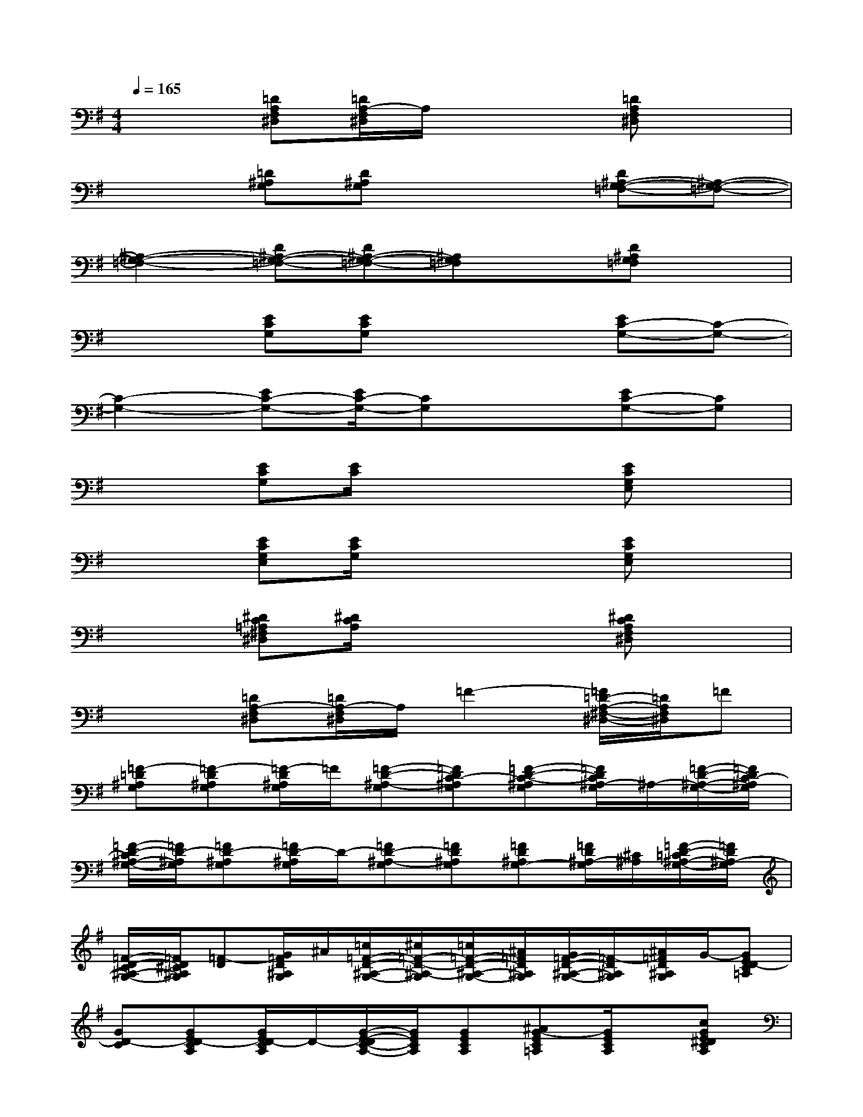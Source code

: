 X:1
T:
M:4/4
L:1/8
Q:1/4=165
K:G%1sharps
V:1
x2[=DA,F,^D,][=D/2A,/2-F,/2^D,/2]A,/2x2[=DA,F,^D,]x|
x2[=D^A,G,][D^A,G,]x2[D^A,-G,-=F,-][^A,-G,-=F,-]|
[^A,2-G,2-=F,2-][D^A,-G,-=F,-][D^A,-G,-=F,-][^A,G,=F,]x[D^A,G,=F,]x|
x2[ECG,][ECG,]x2[EC-G,-][C-G,-]|
[C2-G,2-][EC-G,-][E/2C/2-G,/2-][CG,]x3/2[EC-G,-][CG,]|
x2[ECG,][E/2C/2]x2x/2[ECG,E,]x|
x2[ECG,E,][E/2C/2G,/2]x2x/2[ECG,E,]x|
x2[^DC=A,^F,^D,][^D/2C/2A,/2]x2x/2[^DCA,F,^D,]x|
x2[=DA,-F,^D,][=D/2A,/2-F,/2^D,/2]A,/2=F2-[=F/2=D/2-A,/2-^F,/2-^D,/2-][=D/2A,/2F,/2^D,/2]=F|
[=F-=D^A,G,][=F-D^A,G,][=F/2-D/2^A,/2G,/2]=F/2[=F-D-^A,-G,][=FDC-^A,G,][=F-D-C-^A,G,][=F/2D/2C/2^A,/2-G,/2]^A,/2-[=F/2-D/2-^A,/2-G,/2-][=F/2D/2C/2-^A,/2G,/2]|
[=F/2-D/2-C/2^A,/2-G,/2-][=F/2D/2-^A,/2G,/2][=FD-^A,G,][=F/2D/2-^A,/2G,/2]D/2-[=FD-^A,-G,][=FD^A,G,][=FD^A,G,-][=F/2D/2^A,/2-G,/2][^C/2^A,/2][=F/2-D/2-=C/2^A,/2-G,/2-][=F/2D/2^A,/2-G,/2]|
[=F/2-D/2-C/2^A,/2-G,/2-][=F/2D/2^C/2^A,/2G,/2][=F-D][G/2=F/2D/2^A,/2G,/2]^A/2[=c/2=F/2-D/2-^A,/2-G,/2-][^c/2=F/2-D/2-^A,/2-G,/2][=c/2=F/2-D/2-^A,/2-G,/2-][^A/2=F/2D/2^A,/2G,/2][G/2=F/2-D/2-^A,/2-G,/2-][=F/2-D/2^A,/2G,/2][^A/2=F/2D/2^A,/2G,/2]G/2-[GED-C=A,]|
[GD-C][GED-CA,][G/2E/2D/2-C/2A,/2]D/2-[G/2-E/2-D/2C/2-A,/2-][G/2E/2C/2A,/2][GECA,][^AG-EC=A,][G/2E/2C/2A,/2]x/2[cGE^DCA,]|
[=FCA,^F,][^c/2=F/2-=C/2-A,/2-^F,/2-][c/2=F/2C/2A,/2^F,/2][^A/2-=F/2C/2=A,/2^F,/2]^A/2[c/2=F/2-C/2-=A,/2-^F,/2-][^A/2=F/2C/2-=A,/2-^F,/2-][A/2=F/2-C/2-A,/2-^F,/2-][^A/2=F/2C/2-=A,/2-^F,/2-][^A=FC-=A,-^F,][A/2-=F/2C/2A,/2^F,/2]A/2[A-=DCA,F,]|
[A-DCA,F,][A-DCA,F,][A/2D/2C/2A,/2F,/2]x/2[D3-C3A,3F,3][D/2C/2A,/2F,/2]x/2[D/2-C/2-A,/2-F,/2-^D,/2][=D/2C/2A,/2F,/2]|
[^D/2-C/2-A,/2-F,/2-^D,/2][^D/2C/2A,/2F,/2^D,/2][^D/2-C/2-A,/2-F,/2-^D,/2][^D/2C/2A,/2F,/2^D,/2][^D/2C/2A,/2F,/2^D,/2]^D,/2[^D3C3A,3F,3^D,3][=D/2C/2A,/2F,/2]x/2[D-CA,F,]